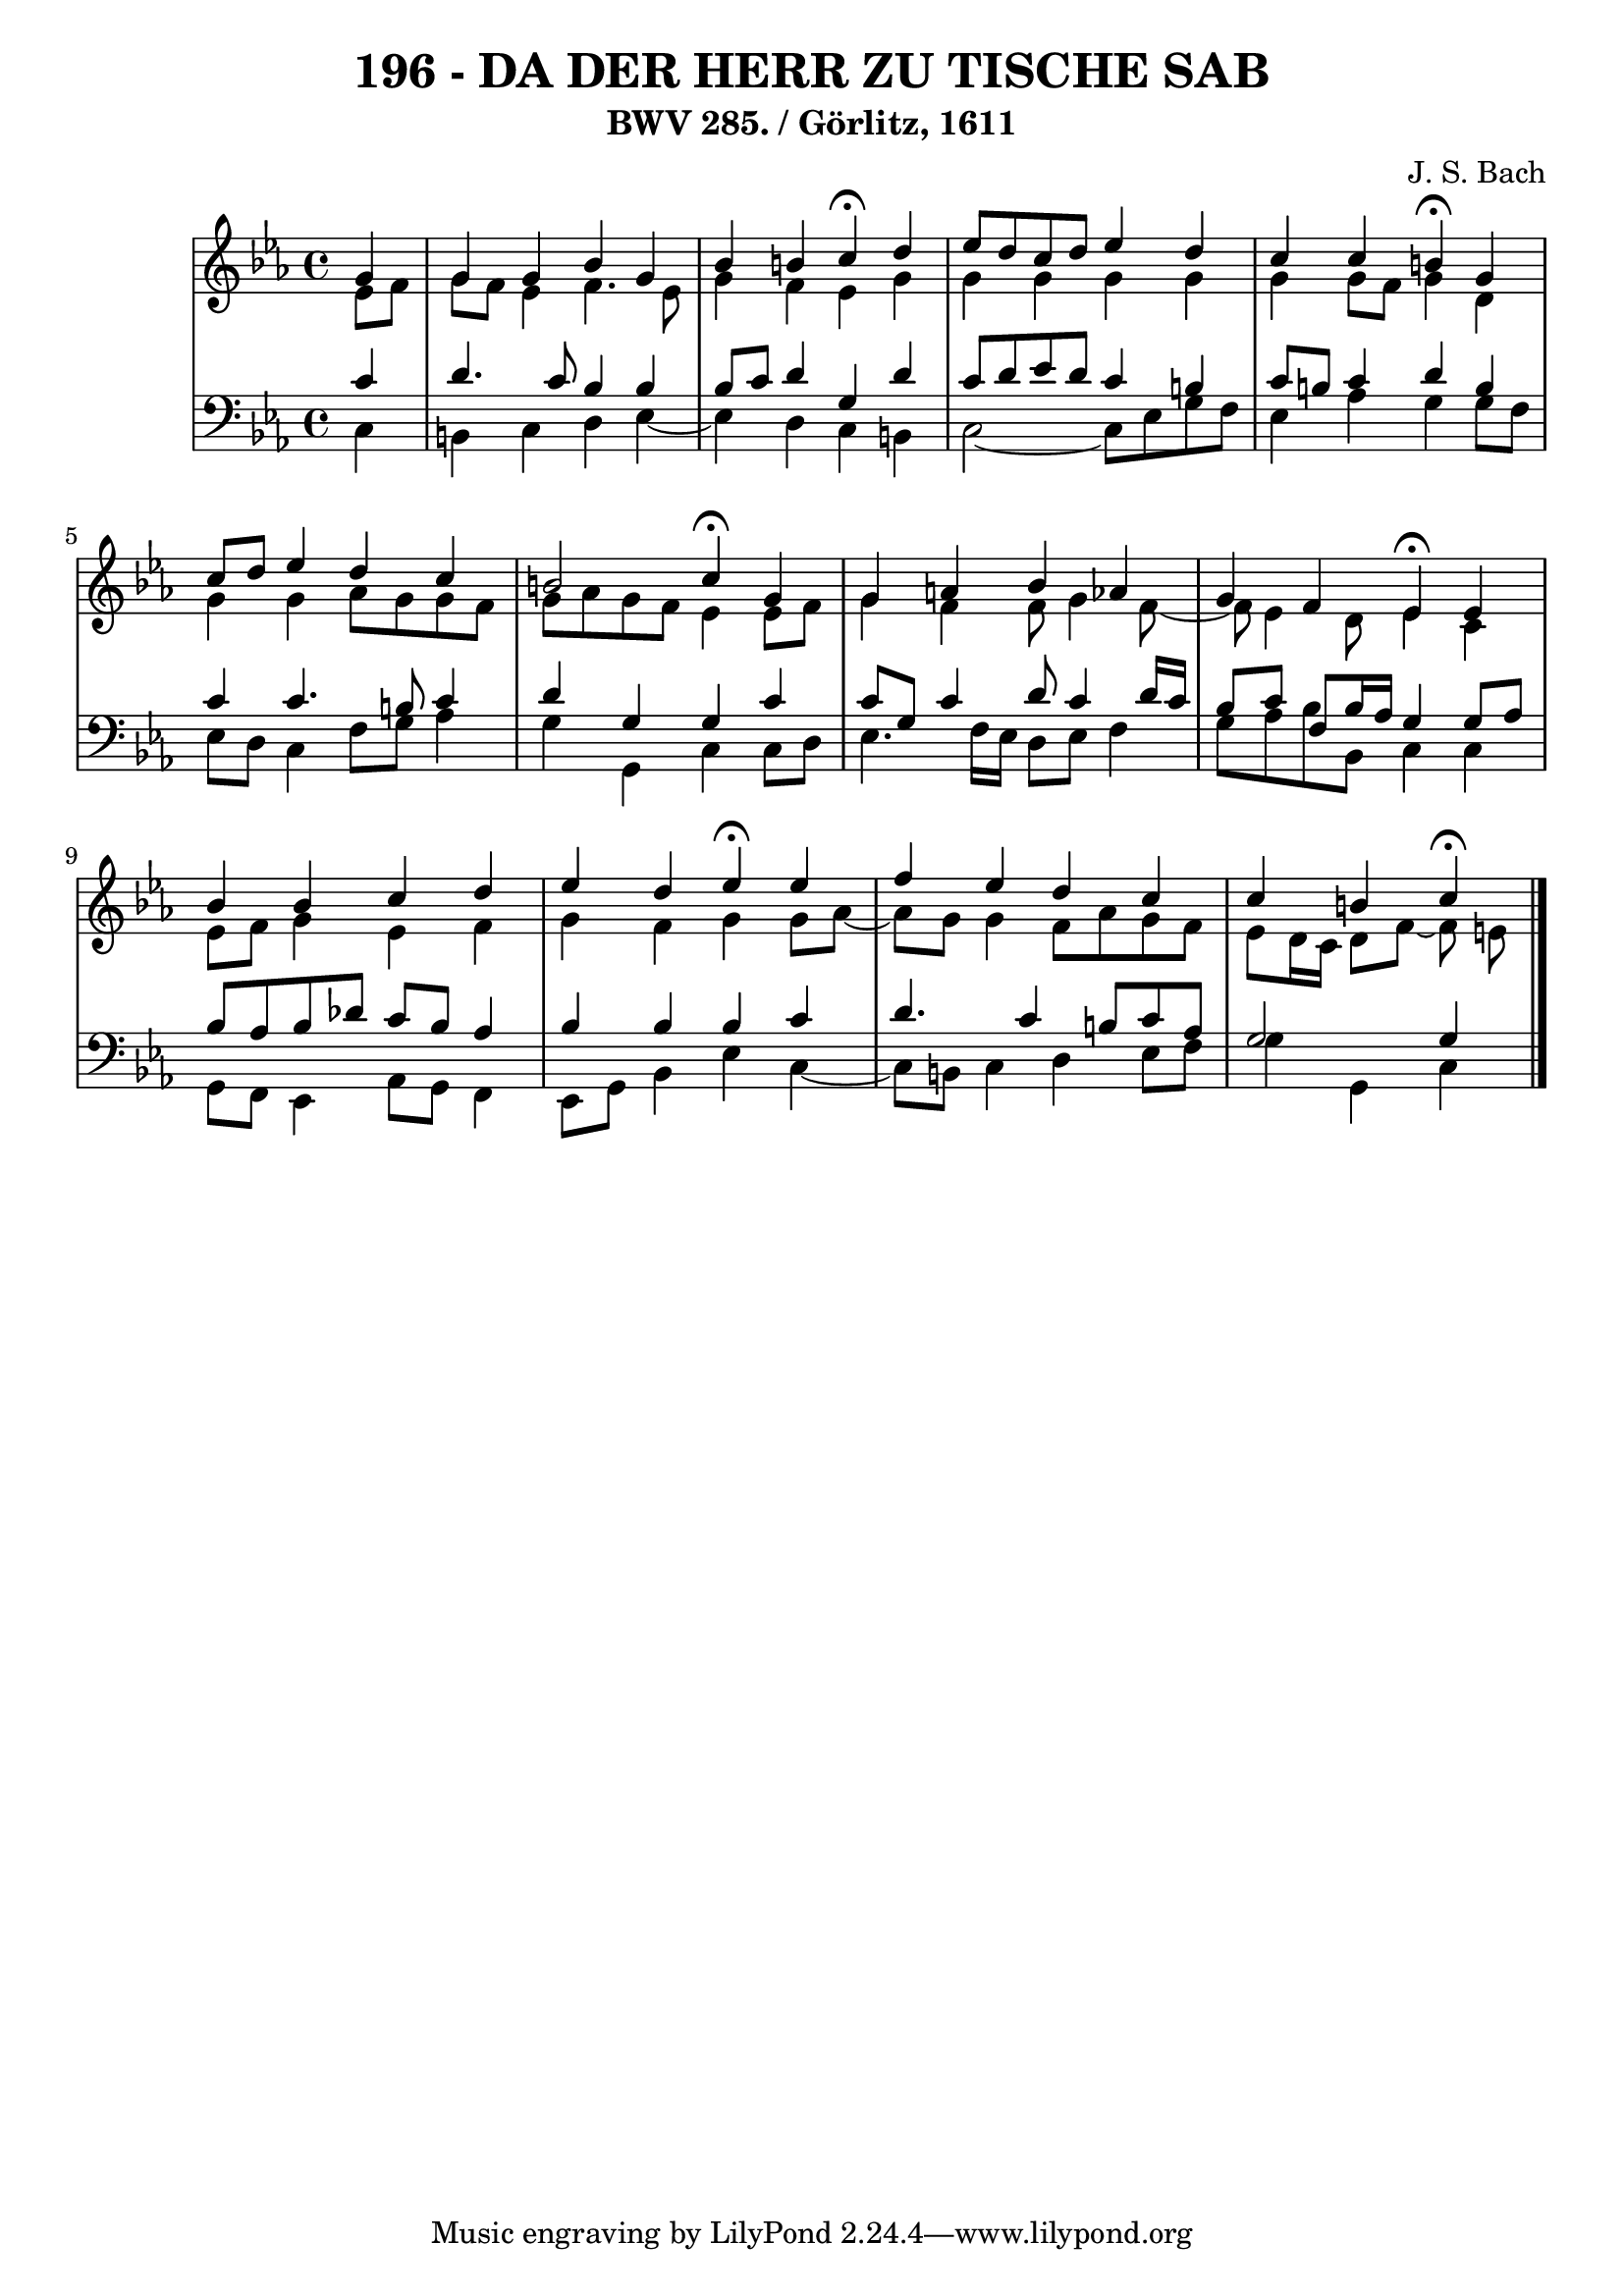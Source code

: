 \version "2.10.33"

\header {
  title = "196 - DA DER HERR ZU TISCHE SAB"
  subtitle = "BWV 285. / Görlitz, 1611"
  composer = "J. S. Bach"
}


global = {
  \time 4/4
  \key c \minor
}


soprano = \relative c'' {
  \partial 4 g4 
    g4 g4 bes4 g4 
  bes4 b4 c4 \fermata d4 
  ees8 d8 c8 d8 ees4 d4 
  c4 c4 b4 \fermata g4 
  c8 d8 ees4 d4 c4   %5
  b2 c4 \fermata g4 
  g4 a4 bes4 aes4 
  g4 f4 ees4 \fermata ees4 
  bes'4 bes4 c4 d4 
  ees4 d4 ees4 \fermata ees4   %10
  f4 ees4 d4 c4 
  c4 b4 c \fermata
  
}

alto = \relative c' {
  \partial 4 ees8  f8 
    g8 f8 ees4 f4. ees8 
  g4 f4 ees4 g4 
  g4 g4 g4 g4 
  g4 g8 f8 g4 d4 
  g4 g4 aes8 g8 g8 f8   %5
  g8 aes8 g8 f8 ees4 ees8 f8 
  g4 f4 f8 g4 f8~ 
  f8 ees4 d8 ees4 c4 
  ees8 f8 g4 ees4 f4 
  g4 f4 g4 g8 aes8~   %10
  aes8 g8 g4 f8 aes8 g8 f8 
  ees8 d16 c16 d8 f~ f e
  
}

tenor = \relative c' {
  \partial 4 c4 
    d4. c8 bes4 bes4 
  bes8 c8 d4 g,4 d'4 
  c8 d8 ees8 d8 c4 b4 
  c8 b8 c4 d4 b4 
  c4 c4. b8 c4   %5
  d4 g,4 g4 c4 
  c8 g8 c4 d8 c4 d16 c16 
  bes8 c8 f,8 bes16 aes16 g4 g8 aes8 
  bes8 aes8 bes8 des8 c8 bes8 aes4 
  bes4 bes4 bes4 c4   %10
  d4. c4 b8 c8 aes8 
  g2 g4
  
}

baixo = \relative c {
  \partial 4 c4 
    b4 c4 d4 ees4~ 
  ees4 d4 c4 b4 
  c2~ c8 ees8 g8 f8 
  ees4 aes4 g4 g8 f8 
  ees8 d8 c4 f8 g8 aes4   %5
  g4 g,4 c4 c8 d8 
  ees4. f16 ees16 d8 ees8 f4 
  g8 aes8 bes8 bes,8 c4 c4 
  g8 f8 ees4 aes8 g8 f4 
  ees8 g8 bes4 ees4 c4~   %10
  c8 b8 c4 d4 ees8 f8 
  g4 g,4 c
  
}

\score {
  <<
    \new StaffGroup <<
      \override StaffGroup.SystemStartBracket #'style = #'line 
      \new Staff {
        <<
          \global
          \new Voice = "soprano" { \voiceOne \soprano }
          \new Voice = "alto" { \voiceTwo \alto }
        >>
      }
      \new Staff {
        <<
          \global
          \clef "bass"
          \new Voice = "tenor" {\voiceOne \tenor }
          \new Voice = "baixo" { \voiceTwo \baixo \bar "|."}
        >>
      }
    >>
  >>
  \layout {}
  \midi {}
}

